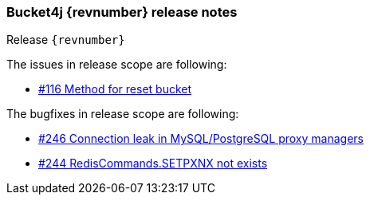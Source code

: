 === Bucket4j {revnumber} release notes
Release `{revnumber}`

.The issues in release scope are following:
* https://github.com/vladimir-bukhtoyarov/bucket4j/issues/116[#116 Method for reset bucket]

.The bugfixes in release scope are following:
* https://github.com/vladimir-bukhtoyarov/bucket4j/issues/246[#246 Connection leak in MySQL/PostgreSQL proxy managers]
* https://github.com/vladimir-bukhtoyarov/bucket4j/issues/244[#244 RedisCommands.SETPXNX not exists]
